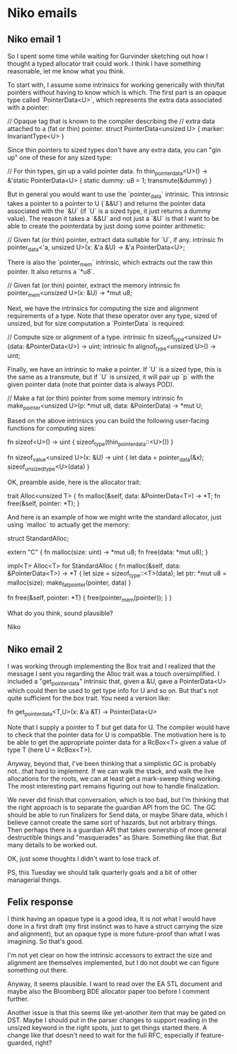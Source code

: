 * Niko emails
** Niko email 1

   So I spent some time while waiting for Gurvinder sketching out how
   I thought a typed allocator trait could work. I think I have
   something reasonable, let me know what you think.

   To start with, I assume some intrinsics for working generically
   with thin/fat pointers without having to know which is which.  The
   first part is an opaque type called `PointerData<U>`, which
   represents the extra data associated with a pointer:

    // Opaque tag that is known to the compiler describing the
    // extra data attached to a (fat or thin) pointer.
    struct PointerData<unsized U> { marker: InvariantType<U> }

    Since thin pointers to sized types don't have any extra data, you
    can "gin up" one of these for any sized type:

    // For thin types, gin up a valid pointer data.
    fn thin_pointer_data<U>() -> &'static PointerData<U> {
        static dummy: u8 = 1;
        transmute(&dummy)
    }

    But in general you would want to use the `pointer_data` intrinsic.
    This intrinsic takes a pointer to a pointer to U (`&&U`) and
    returns the pointer data associated with the `&U` (if `U` is a
    sized type, it just returns a dummy value). The reason it takes a
    `&&U` and not just a `&U` is that I want to be able to create the
    pointerdata by just doing some pointer arithmetic:

    // Given fat (or thin) pointer, extract data suitable for `U`, if any.
    intrinsic fn pointer_data<'a, unsized U>(x: &'a &U) -> &'a PointerData<U>;

    There is also the `pointer_mem` intrinsic, which extracts out the
    raw thin pointer. It also returns a `*u8`.

    // Given fat (or thin) pointer, extract the memory
    intrinsic fn pointer_mem<unsized U>(x: &U) -> *mut u8;

    Next, we have the intrinsics for computing the size and alignment
    requirements of a type. Note that these operator over any type, sized
    of unsized, but for size computation a `PointerData` is required:

    // Compute size or alignment of a type.
    intrinsic fn sizeof_type<unsized U>(data: &PointerData<U>) -> uint;
    intrinsic fn alignof_type<unsized U>() -> uint;

    Finally, we have an intrinsic to make a pointer. If `U` is a sized
    type, this is the same as a transmute, but if `U` is unsized, it
    will pair up `p` with the given pointer data (note that pointer
    data is always POD).

    // Make a fat (or thin) pointer from some memory
    intrinsic fn make_pointer<unsized U>(p: *mut u8, data: &PointerData)
                                         -> *mut U;

    Based on the above intrinsics you can build the following
    user-facing functions for computing sizes:

    fn sizeof<U>() -> uint {
        sizeof_type(thin_pointer_data::<U>())
    }

    fn sizeof_value<unsized U>(x: &U) -> uint {
        let data = pointer_data(&x);
        sizeof_unsized_type<U>(data)
    }

    OK, preamble aside, here is the allocator trait:

    trait Alloc<unsized T> {
        fn malloc(&self, data: &PointerData<T>) -> *T;
        fn free(&self, pointer: *T);
    }

    And here is an example of how we might write the standard
    allocator, just using `malloc` to actually get the memory:

    struct StandardAlloc;

    extern "C" {
        fn malloc(size: uint) -> *mut u8;
        fn free(data: *mut u8);
    }

    impl<T> Alloc<T> for StandardAlloc {
        fn malloc(&self, data: &PointerData<T>) -> *T {
            let size = sizeof_type::<T>(data);
            let ptr: *mut u8 = malloc(size);
            make_fat_pointer(pointer, data)
        }

        fn free(&self, pointer: *T) {
            free(pointer_mem(pointer));
        }
    }

    What do you think, sound plausible?


    Niko

** Niko email 2

   I was working through implementing the Box trait and I realized
   that the message I sent you regarding the Alloc trait was a touch
   oversimplified. I included a "get_pointer_data" intrinsic that,
   given a &U, gave a PointerData<U> which could then be used to get
   type info for U and so on. But that's not quite sufficient for the
   box trait. You need a version like:

    fn get_pointer_data<T,U>(x: &'a &T) -> PointerData<U>

    Note that I supply a pointer to T but get data for U. The compiler
    would have to check that the pointer data for U is compatible. The
    motivation here is to be able to get the appropriate pointer data
    for a RcBox<T> given a value of type T (here U = RcBox<T>).

    Anyway, beyond that, I've been thinking that a simplistic GC is
    probably not...that hard to implement. If we can walk the stack,
    and walk the live allocations for the roots, we can at least get a
    mark-sweep thing working. The most interesting part remains
    figuring out how to handle finalization.

    We never did finish that conversation, which is too bad, but I'm
    thinking that the right approach is to separate the guardian API
    from the GC. The GC should be able to run finalizers for Send
    data, or maybe Share data, which I believe cannot create the same
    sort of hazards, but not arbitrary things. Then perhaps there is a
    guardian API that takes ownership of more general destructible
    things and "masquerades" as Share. Something like that. But many
    details to be worked out.

    OK, just some thoughts I didn't want to lose track of.

    PS, this Tuesday we should talk quarterly goals and a bit of other
    managerial things.

** Felix response

   I think having an opaque type is a good idea, It is not what I
   would have done in a first draft (my first instinct was to have a
   struct carrying the size and alignment), but an opaque type is more
   future-proof than what I was imagining.  So that's good.

   I'm not yet clear on how the intrinsic accessors to extract the
   size and alignment are themselves implemented, but I do not doubt
   we can figure something out there.

   Anyway, it seems plausible.  I want to read over the EA STL
   document and maybe also the Bloomberg BDE allocator paper too
   before I comment further.

   Another issue is that this seems like yet-another item that may be
   gated on DST.  Maybe I should put in the parser changes to support
   reading in the unsized keyword in the right spots, just to get
   things started there.  A change like that doesn't need to wait for
   the full RFC, especially if feature-guarded, right?

